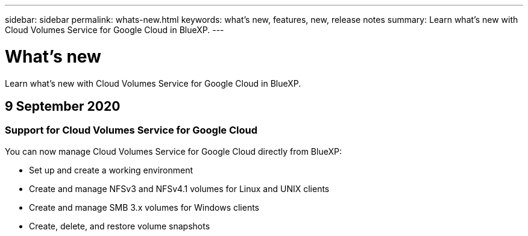 ---
sidebar: sidebar
permalink: whats-new.html
keywords: what's new, features, new, release notes
summary: Learn what's new with Cloud Volumes Service for Google Cloud in BlueXP.
---

= What's new
:hardbreaks:
:nofooter:
:icons: font
:linkattrs:
:imagesdir: ./media/

[.lead]
Learn what's new with Cloud Volumes Service for Google Cloud in BlueXP.

//tag::whats-new[]
== 9 September 2020

=== Support for Cloud Volumes Service for Google Cloud

You can now manage Cloud Volumes Service for Google Cloud directly from BlueXP:

* Set up and create a working environment
* Create and manage NFSv3 and NFSv4.1 volumes for Linux and UNIX clients
* Create and manage SMB 3.x volumes for Windows clients
* Create, delete, and restore volume snapshots
//end::whats-new[]
